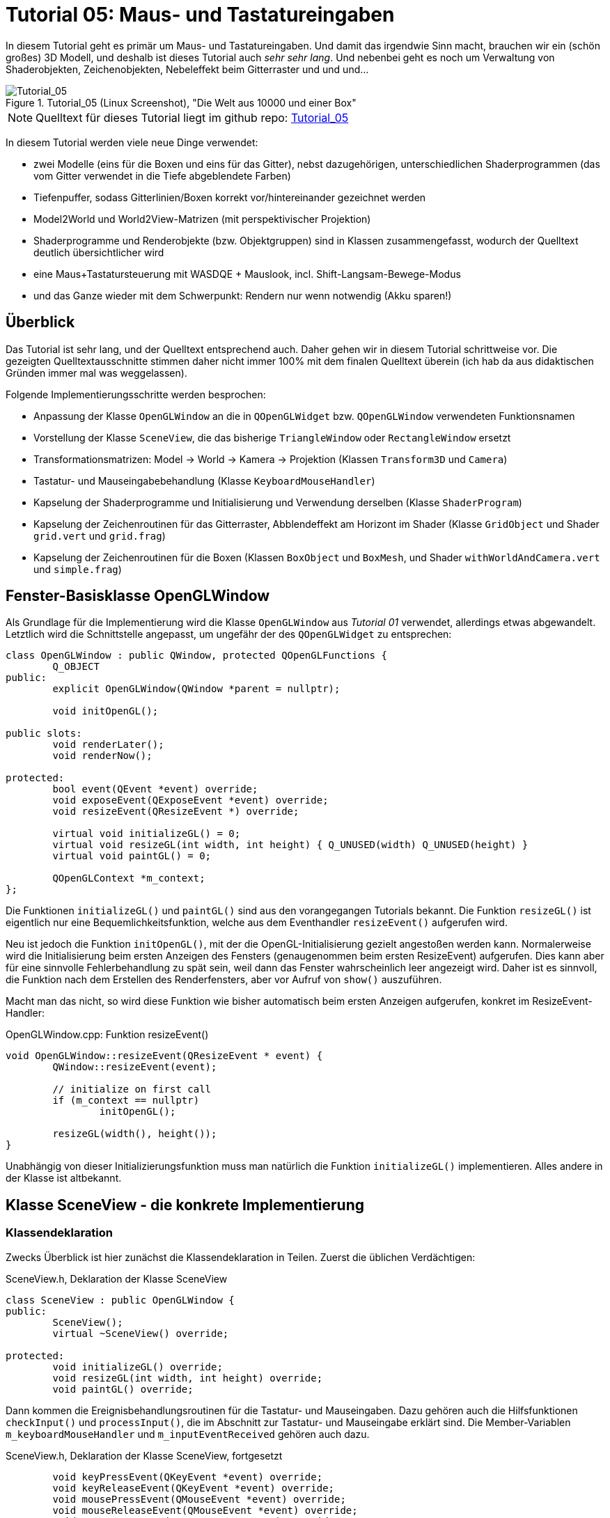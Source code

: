 :imagesdir: ./images
= Tutorial 05: Maus- und Tastatureingaben

In diesem Tutorial geht es primär um Maus- und Tastatureingaben. Und damit das irgendwie Sinn macht, brauchen wir ein (schön großes) 3D Modell, und deshalb ist dieses Tutorial auch _sehr sehr lang_. Und nebenbei geht es noch um Verwaltung von Shaderobjekten, Zeichenobjekten, Nebeleffekt beim Gitterraster und und und...

.Tutorial_05 (Linux Screenshot), "Die Welt aus 10000 und einer Box"
image::Tutorial_05_linux.png[Tutorial_05,pdfwidth=8cm]

[NOTE]
====
Quelltext für dieses Tutorial liegt im github repo:  https://github.com/ghorwin/OpenGLWithQt-Tutorial/tree/master/code/Tutorial_05[Tutorial_05]
====

In diesem Tutorial werden viele neue Dinge verwendet:

- zwei Modelle (eins für die Boxen und eins für das Gitter), nebst dazugehörigen, unterschiedlichen Shaderprogrammen (das vom Gitter verwendet in die Tiefe abgeblendete Farben)
- Tiefenpuffer, sodass Gitterlinien/Boxen korrekt vor/hintereinander gezeichnet werden
- Model2World und World2View-Matrizen (mit perspektivischer Projektion)
- Shaderprogramme und Renderobjekte (bzw. Objektgruppen) sind in Klassen zusammengefasst, wodurch der Quelltext deutlich übersichtlicher wird
- eine Maus+Tastatursteuerung mit WASDQE + Mauslook, incl. Shift-Langsam-Bewege-Modus
- und das Ganze wieder mit dem Schwerpunkt: Rendern nur wenn notwendig (Akku sparen!)

== Überblick

Das Tutorial ist sehr lang, und der Quelltext entsprechend auch. Daher gehen wir in diesem Tutorial schrittweise vor. Die gezeigten Quelltextausschnitte stimmen daher nicht immer 100% mit dem finalen Quelltext überein (ich hab da aus didaktischen Gründen immer mal was weggelassen).

Folgende Implementierungsschritte werden besprochen:

- Anpassung der Klasse `OpenGLWindow` an die in `QOpenGLWidget` bzw. `QOpenGLWindow` verwendeten Funktionsnamen
- Vorstellung der Klasse `SceneView`, die das bisherige `TriangleWindow` oder `RectangleWindow` ersetzt
- Transformationsmatrizen: Model -> World -> Kamera -> Projektion (Klassen `Transform3D` und `Camera`)
- Tastatur- und Mauseingabebehandlung (Klasse `KeyboardMouseHandler`)
- Kapselung der Shaderprogramme und Initialisierung und Verwendung derselben (Klasse `ShaderProgram`)
- Kapselung der Zeichenroutinen für das Gitterraster, Abblendeffekt am Horizont im Shader (Klasse `GridObject` und Shader `grid.vert` und `grid.frag`)
- Kapselung der Zeichenroutinen für die Boxen (Klassen `BoxObject` und `BoxMesh`, und Shader `withWorldAndCamera.vert` und `simple.frag`)


== Fenster-Basisklasse OpenGLWindow

Als Grundlage für die Implementierung wird die Klasse `OpenGLWindow` aus _Tutorial 01_ verwendet, allerdings etwas abgewandelt. Letztlich wird die Schnittstelle angepasst, um ungefähr der des `QOpenGLWidget` zu entsprechen:
[source,c++]
----
class OpenGLWindow : public QWindow, protected QOpenGLFunctions {
	Q_OBJECT
public:
	explicit OpenGLWindow(QWindow *parent = nullptr);

	void initOpenGL();

public slots:
	void renderLater();
	void renderNow();

protected:
	bool event(QEvent *event) override;
	void exposeEvent(QExposeEvent *event) override;
	void resizeEvent(QResizeEvent *) override;

	virtual void initializeGL() = 0;
	virtual void resizeGL(int width, int height) { Q_UNUSED(width) Q_UNUSED(height) }
	virtual void paintGL() = 0;

	QOpenGLContext *m_context;
};
----

Die Funktionen `initializeGL()` und `paintGL()` sind aus den vorangegangen Tutorials bekannt. Die Funktion `resizeGL()` ist eigentlich nur eine Bequemlichkeitsfunktion, welche aus dem Eventhandler `resizeEvent()` aufgerufen wird.

Neu ist jedoch die Funktion `initOpenGL()`, mit der die OpenGL-Initialisierung gezielt angestoßen werden kann. Normalerweise wird die Initialisierung beim ersten Anzeigen des Fensters (genaugenommen beim ersten ResizeEvent) aufgerufen. Dies kann aber für eine sinnvolle Fehlerbehandlung zu spät sein, weil dann das Fenster wahrscheinlich leer angezeigt wird. Daher ist es sinnvoll, die Funktion nach dem Erstellen des Renderfensters, aber vor Aufruf von `show()` auszuführen.

Macht man das nicht, so wird diese Funktion wie bisher automatisch beim ersten Anzeigen aufgerufen, konkret im ResizeEvent-Handler:

.OpenGLWindow.cpp: Funktion resizeEvent()
[source,c++]
----
void OpenGLWindow::resizeEvent(QResizeEvent * event) {
	QWindow::resizeEvent(event);

	// initialize on first call
	if (m_context == nullptr)
		initOpenGL();

	resizeGL(width(), height());
}
----

Unabhängig von dieser Initializierungsfunktion muss man natürlich die Funktion `initializeGL()` implementieren. Alles andere in der Klasse ist altbekannt.

== Klasse SceneView - die konkrete Implementierung

=== Klassendeklaration

Zwecks Überblick ist hier zunächst die Klassendeklaration in Teilen. Zuerst die üblichen Verdächtigen:

.SceneView.h, Deklaration der Klasse SceneView
[source,c++]
----
class SceneView : public OpenGLWindow {
public:
	SceneView();
	virtual ~SceneView() override;

protected:
	void initializeGL() override;
	void resizeGL(int width, int height) override;
	void paintGL() override;
----

Dann kommen die Ereignisbehandlungsroutinen für die Tastatur- und Mauseingaben. Dazu gehören auch die Hilfsfunktionen `checkInput()` und `processInput()`, die im Abschnitt zur Tastatur- und Mauseingabe erklärt sind. Die Member-Variablen `m_keyboardMouseHandler` und `m_inputEventReceived` gehören auch dazu.

.SceneView.h, Deklaration der Klasse SceneView, fortgesetzt
[source,c++]
----
	void keyPressEvent(QKeyEvent *event) override;
	void keyReleaseEvent(QKeyEvent *event) override;
	void mousePressEvent(QMouseEvent *event) override;
	void mouseReleaseEvent(QMouseEvent *event) override;
	void mouseMoveEvent(QMouseEvent *event) override;
	void wheelEvent(QWheelEvent *event) override;

private:
	void checkInput();
	void processInput();

	KeyboardMouseHandler		m_keyboardMouseHandler;
	bool						m_inputEventReceived;
----

Dann kommt die Funktion `updateWorld2ViewMatrix()` zur Koordinatentransformation und die dazugehörigen Member-Variablen.

.SceneView.h, Deklaration der Klasse SceneView, fortgesetzt
[source,c++]
----
	void updateWorld2ViewMatrix();

	QMatrix4x4					m_projection;
	Transform3D					m_transform;
	Camera						m_camera;
	QMatrix4x4					m_worldToView;
----

Zuletzt kommen Member-Variablen, die die Shader-Programme und Zeichenobjekte kapseln (beinhalten Shader, VAO, VBO, EBO, etc.)

.SceneView.h, Deklaration der Klasse SceneView, fortgesetzt
[source,c++]
----
	QList<ShaderProgram>		m_shaderPrograms;

	BoxObject					m_boxObject;
	GridObject					m_gridObject;
};

----

Und das war's auch schon - recht kompakt, oder?

=== Das Aktualisierungskonzept

Erklärtes Ziel dieser OpenGL-Implementierung ist nur dann zu rendern, wenn es wirklich notwendig ist. Also:

- wenn die Fenstergröße (Viewport) verändert wurde,
- wenn das Fenster angezeigt/sichtbar wird (exposed),
- wenn durch Nutzerinteraktion die Kameraposition verändert wird, und
- wenn die Szene selbst transformiert/verändert wird (z.B. programmgesteuerte Animation...)

Wenn man jetzt bei jedem Eintreffen eines solchen Ereignisses jedesmal neu zeichnen würde, wäre das mit ziemlichem Overhead verbunden. Besser ist es, beim Eintreffen eines solchen Ereignisses einfach nur ein Neuzeichnen anzufordern. Da die `UpdateRequest`-Ereignisse normalerweise mit der Bildschirmfrequenz synchronisiert sind, kann es natürlich sein, dass mehrfach hintereinander `UpdateRequest`-Events an die Eventloop angehängt werden. Dabei werden diese aber zusammengefasst und nur ein Event ausgeschickt. Es muss ja auch nur einmal je angezeigtem Frame gezeichnet werden.

Grundsätzlich muss man also nur die Funktion https://doc.qt.io/qt-5/qwindow.html#requestUpdate[QWindow::requestUpdate()] (oder unsere Bequemlichkeitsfunktion `renderLater()`) aufrufen, damit beim nächsten VSync wieder neu gezeichnet wird.

Leider funktionier das Verfahren im Fall des `ExposeEvent` bzw. `ResizeEvent` nicht perfekt. Gerade unter Windows führt das beim Vergrößern des Fensters zu unschönen Artefakten am rechten und unteren Bildschirmrand. Daher muss man in diesem Fall tatsächlich sofort in der Ereignisbehandlungsroutine neu zeichnen und dabei den OpenGL Viewport bereits an die neue Fenstergröße anpassen. Das Neuzeichnen wird direkt im ExposeEvent-Handler von `OpenGLWindow` ausgelöst:

.OpenGLWindow.cpp:exposeEvent()
[source,c++]
----
void OpenGLWindow::exposeEvent(QExposeEvent * /*event*/) {
	renderNow(); // update right now
}
----

Bei Größenveränderung des Fensters sendet Qt immer zuerst ein `ResizeEvent` gefolgt von einem `ExposeEvent` aus. Daher sollte man in der Funktion `SceneView::resizeEvent()` _nicht_ `renderLater()` aufrufen!

Ohne eine Aufruf von `renderLater()` im ResizeEvent-Handler erhält man folgende Aufrufreihenfolge bei der Fenstervergrößerung:

----
OpenGLWindow::resizeEvent()
OpenGLWindow::exposeEvent()
SceneView::paintGL(): Rendering to: 1222 x 891
OpenGLWindow::resizeEvent()
OpenGLWindow::exposeEvent()
SceneView::paintGL(): Rendering to: 1224 x 892
----

Ruft man stattdessen `renderLater()` auf, erhält man:

----
OpenGLWindow::resizeEvent()
OpenGLWindow::exposeEvent()
SceneView::paintGL(): Rendering to: 1283 x 910
SceneView::paintGL(): Rendering to: 1283 x 910
OpenGLWindow::resizeEvent()
OpenGLWindow::exposeEvent()
SceneView::paintGL(): Rendering to: 1288 x 912
SceneView::paintGL(): Rendering to: 1288 x 912
----

Wie man sieht, wird jedes Mal doppelt gezeichnet, was eine deutlich spürbare Verzögerung bedeutet. Grundsätzlich hilf es zu wissen, dass:

- beim ersten Anzeigen eines Fensters immer erst ein `ResizeEvent`, gefolgt von einem `ExposeEvent` geschickt wird
- beim Größenändern eines Fensters ebenfalls immer ein `ResizeEvent`, gefolgt von einem `ExposeEvent` geschickt wird 
- beim Minimieren und Maximieren eines Fensters nur je ein (oder auf dem Mac mehrere) `ExposeEvent` geschickt werden. Dies kann man nutzen, um eine Animation zu stoppen und beim erneuten Anzeigen (`isExposed() == true`) wieder zu starten. Dies ist aber nicht der Fokus in diesem Tutorial. Daher könnte man auch das `ExposeEvent` komplett ignorieren und `renderNow()` direkt am Ende von  `OpenGLWindow::resizeEvent()` aufrufen. So wie es aktuell implementiert ist, wird beim Minimieren und Maximieren mehrfach `ExposeEvent` mit `isExposed() == true` aufgerufen und damit wird mehrfach gezeichnet, trotz unverändertem Viewport und unveränderte Szene. Das ist aber nicht weiter bemerkbar und verschmerzbar.

=== Verwendung der Klasse 'SceneView'

Die Klasse `SceneView` wird als `QWindow`-basierte Klasse selbst via Widget-Container in den Testdialog eingebettet (siehe __Tutorial 03__).

Bei der Analyse des Tutorialquelltextes kann man sich von außen nach innen "arbeiten":

- `main.cpp` - Instanziert `TestDialog`
- `TestDialog.cpp` - Instanziert `SceneView` und bettet das Objekt via Window-Container ein.

Es gibt im Quelltext von `TestDialog.cpp` nur ein neues Feature: Antialiasing (siehe letzter Abschnitt "Antialiasing" dieses Tutorials).

=== Implementierung der Klasse 'SceneView'

Und da wären wir auch schon bei der Implementierung des Klasse `SceneView`.

Im Konstruktor werden letztlich 3 Dinge gemacht:

- dem Tastatur/Maus-Eingabemanager werden die für uns interessanten Tasten mitgeteilt, siehe  Abschnitt "Tastatur- und Mauseingabe"
- die beiden ShaderProgramm-Container Objekte werden erstellt und konfiguriert, siehe Abschnitt "Shaderprogramme"
- die Kamera- und Welttransformationsmatrizen werden auf ein paar Standardwerte eingestellt, siehe Abschnitt "Transformationsmatrizen"

.SceneView.cpp, Konstruktor
[source,c++]
----
SceneView::SceneView() :
	m_inputEventReceived(false)
{
	// tell keyboard handler to monitor certain keys
	m_keyboardMouseHandler.addRecognizedKey(Qt::Key_W);
	m_keyboardMouseHandler.addRecognizedKey(Qt::Key_A);
	m_keyboardMouseHandler.addRecognizedKey(Qt::Key_S);
	m_keyboardMouseHandler.addRecognizedKey(Qt::Key_D);
	m_keyboardMouseHandler.addRecognizedKey(Qt::Key_Q);
	m_keyboardMouseHandler.addRecognizedKey(Qt::Key_E);
	m_keyboardMouseHandler.addRecognizedKey(Qt::Key_Shift);

	// *** create scene (no OpenGL calls are being issued below, just the data structures are created.

	// Shaderprogram #0 : regular geometry (painting triangles via element index)
	ShaderProgram blocks(":/shaders/withWorldAndCamera.vert",":/shaders/simple.frag");
	blocks.m_uniformNames.append("worldToView");
	m_shaderPrograms.append( blocks );

	// Shaderprogram #1 : grid (painting grid lines)
	ShaderProgram grid(":/shaders/grid.vert",":/shaders/simple.frag");
	grid.m_uniformNames.append("worldToView"); // mat4
	grid.m_uniformNames.append("gridColor"); // vec3
	grid.m_uniformNames.append("backColor"); // vec3
	m_shaderPrograms.append( grid );

	// *** initialize camera placement and model placement in the world

	// move objects a little bit to the back of the scene (negative z coordinates = further back)
	m_transform.translate(0.0f, 0.0f, -5.0f);
	m_camera.translate(0,5,0);
	m_camera.rotate(-30, m_camera.right());
}
----

[NOTE]
====
Im Konstruktor werden nur Eigenschaften für die Shaderprogramme festgelegt, die eigentliche Initialisierung (OpenGL-Aufrufe) findet in `initializeGL()` statt.
====

Im Destruktor der Klasse werden die OpenGL-Objekte wieder freigegeben:

.SceneView.cpp, Destruktor
[source,c++]
----
SceneView::~SceneView() {
	m_context->makeCurrent(this);

	for (ShaderProgram & p : m_shaderPrograms)
		p.destroy();

	m_boxObject.destroy();
	m_gridObject.destroy();
}
----

Wichtig ist hier, dass der OpenGL-Context für das aktuelle Fenster aktuell gesetzt wird (`m_context->makeCurrent(this)`). Damit können dann die OpenGL-Objekte freigegeben werden. Dies erfolgt in den `destroy()` Funktionen der Shaderprogramm-Wrapper-Klasse und Zeichen-Objekt-Wrapper-Klassen.

=== OpenGL-Initialisierung

Die eigentlich Initialisierung der OpenGL-Objekte (Shaderprogramme und Pufferobjekte) erfolgt in `initializeGL()`:

.SceneView.cpp:initializeGL()
[source,c++]
----
#define SHADER(x) m_shaderPrograms[x].shaderProgram()

void SceneView::initializeGL() {
	// initialize shader programs
	for (ShaderProgram & p : m_shaderPrograms)
		p.create();

	// tell OpenGL to show only faces whose normal vector points towards us
	glEnable(GL_CULL_FACE);
	// enable depth testing, important for the grid and for the drawing order of several objects
	glEnable(GL_DEPTH_TEST);

	// initialize drawable objects
	m_boxObject.create(SHADER(0));
	m_gridObject.create(SHADER(1));
}
----

Dank der Kapselung der Shaderprogramm-Initialisierung in der Klasse `ShaderProgram` und der Kapselung der Zeichenobjekt-spezifischen Initialisierung in den Objekten ist diese Funktion sehr viel übersichtlicher als in den bisherigen Tutorials.

Das Makro `SHADER(x)` wird verwendet, um bequem auf das `QOpenGLShaderProgram` Objekt in der Wrapper-Klasse zuzugreifen.

Die beiden `glXXX` Befehle in der Mitte der Funktion schalten zwei für 3D Szenen wichtige Funktionen ein:

- `GL_CULL_FACE` - Zeichne Flächen nicht, welche mit dem "Rücken" zu uns stehen
- `GL_DEPTH_TEST` - Führe beim Zeichnen der Fragmente einen Tiefentest durch, und verwerfe weiter hintenliegende Fragmente. Das ist wichtig dafür, dass die gezeichneten Boxen das dahinterliegende Gitter überdecken. Der dafür benötigte Tiefenpuffer wird über `QSurfaceFormat` konfiguriert (https://doc.qt.io/qt-5/qsurfaceformat.html#setDepthBufferSize[QSurfaceFormat::setDepthBufferSize()]).

Die Funktion `glDepthFunc(GL_LESS)` muss nicht aufgerufen werden, da das bei OpenGL der Standard ist.

[TIP]
====
Man kann testweise mal das Flag `GL_DEPTH_TEST` nicht setzen - die etwas verwirrende Darstellung ist, nun ja, verwirrend.
====

Für den Tiefentest ist ein zusätzlicher Tiefenpuffer notwendig (bisher hatten wir nur den Farbpuffer (__engl. Color Buffer__). Wichtig ist daher, dass bei Verwendung eines Tiefenpuffers dieser Puffer ebenso wie der Farbpuffer zu Beginn des Zeichnens gelöscht wird. Dies passiert in `paintGL()`:

.SceneView.cpp:paintGL()
[source,c++]
----
void SceneView::paintGL() {
    ...

	glClear(GL_COLOR_BUFFER_BIT | GL_DEPTH_BUFFER_BIT);
	
	...
}
----

== Tastatur- und Mauseingabe

Qt stellt in `QWindow` und `QWidget` Ereignisbehandlungsroutinen für Tastatur- und Mauseingaben zur Verfügung. Die Deklaration dieser Funktion sind oben in der `SceneView` Klassendeklaration zu sehen.

Wenn man eine Taste auf der Tastatur drückt wird ein `QEvent::KeyPress` ausgelöst und die Memberfunktion `keyPressEvent(QKeyEvent *event)` aufgerufen. Das passiert auch, wenn man die Taste _gedrückt_ hält. Unterscheiden kann man dieses durch Prüfen der Eigenschaft `AutoRepeat` (`QKeyEvent::isAutoRepeat()`).

Für die Navigation in einer 3D Umgebung hält man die Tasten (z.B. WASD oder ähnliche) längere Zeit gedrückt (d.h. über mehrere Frames hinweg). Man benötigt also einen Zustandsmanager, der sich den aktuellen Zustand der Tasten merkt.

Ein solcher "Inputmanager" hält intern also für jede (berücksichtigte) Taste einen Zustand:

- Nicht gedrückt
- Gerade gedrückt
- Wurde gedrückt

Letzterer ist eigentlich nur dann wichtig, wenn auf einzelne Tastendrücke reagiert werden soll, während eventuell eine aufwändige Neuzeichenroutine läuft. 

=== Der Tastatur- und Maus-Zustandsmanager

Man könnte die gesamte Tastatur- und Mausbehandlung natürlich auch direkt in der Klasse `SceneView` implementieren, in der auch die Ereignisbehandlungsfunktionen aufgerufen werden. Es ist aber übersichtlicher, diese in der Klasse `KeyboardMouseHandler` zu kapseln.

Die Aufgabe dieser Klasse ist letztlich sich zu merken, welche Taste/Mausknopf gerade gedrückt ist. Die Implementierung der Klasse ist für das Tutorial eigentlich nicht so wichtig, vielleicht lohnt aber ein Blick auf die Klassendeklaration:

.KeyboardMouseHandler.h
[source,c++]
----
class KeyboardMouseHandler {
public:
	KeyboardMouseHandler();
	virtual ~KeyboardMouseHandler();

	// functions to manage known keys
	void addRecognizedKey(Qt::Key k);
	void clearRecognizedKeys();

    // event handler helpers
	void keyPressEvent(QKeyEvent *event);
	void keyReleaseEvent(QKeyEvent *event);
	void mousePressEvent(QMouseEvent *event);
	void mouseReleaseEvent(QMouseEvent *event);
	void wheelEvent(QWheelEvent *event);

    // state changing helper functions
	bool pressKey(Qt::Key k);
	bool releaseKey(Qt::Key k);
	bool pressButton(Qt::MouseButton btn, QPoint currentPos);
	bool releaseButton(Qt::MouseButton btn);

    // query functions
	bool keyDown(Qt::Key k) const;
	bool buttonDown(Qt::MouseButton btn) const;
	QPoint mouseDownPos() const { return m_mouseDownPos; }
	int wheelDelta() const;

    // state reset functions
	QPoint resetMouseDelta(const QPoint currentPos);
	int resetWheelDelta();
	void clearWasPressedKeyStates();

private:
	enum KeyStates {
		StateNotPressed,
		StateHeld,
		StateWasPressed
	};

	std::vector<Qt::Key>	m_keys;
	std::vector<KeyStates>	m_keyStates;

	KeyStates				m_leftButtonDown;
	KeyStates				m_middleButtonDown;
	KeyStates				m_rightButtonDown;

	QPoint					m_mouseDownPos;

	int						m_wheelDelta;
};
----

Eine `KeyboardMouseHandler`-Klasse wird nach der Erstellung durch Aufrufe von `addRecognizedKey()` konfiguriert (siehe Konstruktor der Klasse `SceneView`).

Für die Tastatur- und Maus-Ereignisbehandlungsroutinen gibt es passende Hilfsfunktionen, sodass man von den Event-Funktionen der eigenen View-Klasse einfach diese Hilfsfunktionen aufrufen kann. Die Zustandsänderungslogik (auch das Prüfen auf AutoRepeat) wird in diesen Funktionen gemacht. Bei bekannten Tasten wird der `QKeyEvent` oder `QMouseEvent` akzeptiert, sonst ignoriert.

Den Zustand einzelner Tasten kann man auch programmgesteuert durch die `pressXXX` und `releaseXXX` Funktionen ändern. 

Danach kommen die Funktionen zum Abfragen des Zustands. Bei Tasten ist die Abfrage mit `keyDown()` oder `buttonDown()` recht klar (sowohl der Zustand "gerade gedrückt", als auch "gedrückt und wieder losgelassen" liefern hier `true` zurück).

Bei der Mausbewegung und Scroll-Rad muss immer die _Veränderung_ zwischen zwei Abfragezeitpunkten angeschaut werden. Bei Verwendung einer Free-Mouse-Look-Taste (hier rechte Maustaste), wird beim Drücken dieser Taste die globale Cursorpostion abgelegt, welche über `mouseDownPos()` abgefragt werden kann. Bei Mouse-Wheel-Ereignissen werden die Drehstufen (Winkel/Ticks) addiert.

Wenn man diese Änderungen nun in eine Bewegung umwandelt, muss man diese nach dem Auslesen wieder zurücksetzen. Dies erfolgt mit den Funktionen `resetMouseDelta()` und `resetWheelDelta()`, welche beide die bislang erfassten Differenzen zurückliefern. Die const-Abfragefunktionen `mouseDownPos()` und `wheelDelta()` können also verwendet werden, um zu Testen, ob es eine Maus-/Scrollradbewegung gab. Und beim Anwender der Änderungen ruf man die `resetXXX()` Funktionen auf.

Zuletzt muss man die Funktion `clearWasPressedKeyStates()` nach Abfrage der Tasten aufrufen, um die "wurde gedrückt" Zustände wieder in den "Nicht gedrückt" Zustand zurückzusetzen.

Die Implementierung der Klasse ist recht einfach und selbsterklärend und muss hier nicht näher ausgeführt werden. Interessant ist die Verwendung der Klasse. Dazu müssen wir uns zunächst den Programmauflauf der Ereignisschleife und Auswertung der Tasteneingabe genauer anschauen.

=== Die Ereignisschleife und Tastatur-/Mausevents
Zwischen zwei Frames (also Aufrufen von `paintGL()`) läuft das Programm in der Ereignisschleife. Sobald eine Taste gedrückt oder losgelassen wird, ruft Qt die entsprechende Ereignisbehandlungsfunktion auf, d.h. `keyPressEvent()` bzw. `keyReleaseEvent()`. Ebenso werden bei Mausaktionen die entsprechenden Aktionen ausgelöst.

Die Aufrufe werden an die gleichnamigen Funktionen in Zustandsmanager (`KeyboardMouseHandler`) weitergereicht. Wenn die betreffende Taste dem Zustandsmanager bekannt ist, wird der aktuelle Zustand im Zustandsmanager entsprechend geändert. 

Nun wird noch geprüft, ob die Taste eine Szenenveränderung (bspw. Kamerabewegung) bewirkt. Dies erfolgt in der Funktion `SceneView::checkInput()`.

.SceneView.cpp:checkInput()
[source,c++]
----
void SceneView::checkInput() {
	// trigger key held?
	if (m_keyboardMouseHandler.buttonDown(Qt::RightButton)) {
		// any of the interesting keys held?
		if (m_keyboardMouseHandler.keyDown(Qt::Key_W) ||
			m_keyboardMouseHandler.keyDown(Qt::Key_A) ||
			m_keyboardMouseHandler.keyDown(Qt::Key_S) ||
			m_keyboardMouseHandler.keyDown(Qt::Key_D) ||
			m_keyboardMouseHandler.keyDown(Qt::Key_Q) ||
			m_keyboardMouseHandler.keyDown(Qt::Key_E))
		{
			m_inputEventReceived = true;
			renderLater();
			return;
		}

		// has the mouse been moved?
		if (m_keyboardMouseHandler.mouseDownPos() != QCursor::pos()) {
			m_inputEventReceived = true;
			renderLater();
			return;
		}
	}
	// scroll-wheel turned?
	if (m_keyboardMouseHandler.wheelDelta() != 0) {
		m_inputEventReceived = true;
		renderLater();
		return;
	}
}
----

In dieser Funktion werden nun die Abfragefunktionen verwendet, d.h. der Zustand des Tastatur-/Maus-Zustandsmanagers wird nicht verändert. Auch ist zu beachten, dass die Abfrage nach dem Mausrad separat erfolgt. 

Wird eine relevante Taste oder Mausbewegung erkannt, wird durch Aufruf von `renderLater()` ein Zeichenaufruf in die Event-Schleife eingereiht (kommt beim nächsten VSync) und das Flag `m_inputEventReceived` wird gesetzt dann geht die Kontrolle wieder zurück an die Ereignisschleife. 
[NOTE]
====
Es sollte wirklich nur neu gezeichnet werden, wenn dies durch Tastendruck- oder Mausbewegung notwendig wird. Dadurch, dass das `UpdateRequest` nur bei Bedarf gesendet wird, kann man ansonsten wild auf der Tastatur herumhämmern, ohne dass auch nur ein OpenGL-Befehl aufgerufen wird.
====

Es ist nun möglich, dass ein weiteres Tastaturereignis eintrifft, _bevor_ das `UpdateRequest`-Ereignis eintritt. Bspw. könnte dies das `QEvent::KeyRelease`-Ereignis eines gerade zuvor eingetroffenen `QEvent::KeyPress`-Ereignisses derselben Taste sein. Deshalb wird der Zustand einer Taste beim `keyReleaseEvent()` auf "Wurde gedrückt" geändert, und nicht einfach wieder zurück auf "Nicht gedrückt". Sonst hätte man im Zustandsmanager keine Information mehr darüber, dass die Taste in diesem Frame kurz gedrückt wurde. Das ist zwar bei hohen Bildwiederholfrequenzen hinreichend unwahrscheinlich, kann aber bei sehr komplexen Szenen (bzw. schwacher Hardware) hilfreich sein.

=== Auswertung der Eingabe und Anpassung der Kameraposition- und Ausrichtung

Die eigentliche Auswertung der Tastenzustände und Bewegung der Kamera erfolgt am Anfang der `SceneView::paintGL()`-Funktion:

.SceneView.cpp:paintGL()
[source,c++]
----
void SceneView::paintGL() {
	// process input, i.e. check if any keys have been pressed
	if (m_inputEventReceived)
		processInput();

    ... 
----

Da die Zeichenfunktion aus einer Vielzahl von Gründen aufgerufen werden kann, dient das Flag `m_inputEventReceived` dazu, nur dann die Eingaben auszuwerten, wenn es tatsächlich welche gab.
[NOTE]
====
Der Zeitaufwand für die Auswertung der Eingaben ist nicht wirklich groß. Da aber einige Matrizenoperationen involviert sind, kann man sich die Arbeit auch sparen, daher das "dirty" Flag `m_inputEventReceived`.
====

Die Auswertung des Tastatur- und Mauszustandes erfolgt in der Funktion `SceneView::processInput()`:

.SceneView:processInput()
[source,c++]
----
void SceneView::processInput() {
	m_inputEventReceived = false;

	if (m_keyboardMouseHandler.buttonDown(Qt::RightButton)) {

		// Handle translations
		QVector3D translation;
		if (m_keyboardMouseHandler.keyDown(Qt::Key_W)) 		translation += m_camera.forward();
		if (m_keyboardMouseHandler.keyDown(Qt::Key_S)) 		translation -= m_camera.forward();
		if (m_keyboardMouseHandler.keyDown(Qt::Key_A)) 		translation -= m_camera.right();
		if (m_keyboardMouseHandler.keyDown(Qt::Key_D)) 		translation += m_camera.right();
		if (m_keyboardMouseHandler.keyDown(Qt::Key_Q)) 		translation -= m_camera.up();
		if (m_keyboardMouseHandler.keyDown(Qt::Key_E)) 		translation += m_camera.up();

		float transSpeed = 0.8f;
		if (m_keyboardMouseHandler.keyDown(Qt::Key_Shift))
			transSpeed = 0.1f;
		m_camera.translate(transSpeed * translation);

		// Handle rotations
		// get and reset mouse delta (pass current mouse cursor position)
		QPoint mouseDelta = m_keyboardMouseHandler.resetMouseDelta(QCursor::pos());
		static const float rotatationSpeed  = 0.4f;
		const QVector3D LocalUp(0.0f, 1.0f, 0.0f); // same as in Camera::up()
		m_camera.rotate(-rotatationSpeed * mouseDelta.x(), LocalUp);
		m_camera.rotate(-rotatationSpeed * mouseDelta.y(), m_camera.right());

		// finally, reset "WasPressed" key states
		m_keyboardMouseHandler.clearWasPressedKeyStates();
	}
	int wheelDelta = m_keyboardMouseHandler.resetWheelDelta();
	if (wheelDelta != 0) {
		float transSpeed = 8.f;
		if (m_keyboardMouseHandler.keyDown(Qt::Key_Shift))
			transSpeed = 0.8f;
		m_camera.translate(wheelDelta * transSpeed * m_camera.forward());
	}

	updateWorld2ViewMatrix();
}
----

Auch in dieser Funktion werden Bewegungen der Kamera durch Tastendrücke und Schwenker durch Mausbewegung unabhängig vom Scrollrad-Zoom behandelt. Am Ende der Funktion werden die Welt-zu-Perspektive-Transformationsmatrizen angepasst. Die relevanten Matrizen und auch das Kamera-Objekt (Klasse `Camera`) sind im Abschnitt "Transformationsmatrizen und Kamera" weiter unten beschrieben. 

Die Bewegung der Kamera ist recht einfach nachvollziehbar - je nach gedrückter Taste wird eine Verschieberichtung auf den Vektor `translation` addiert. Der tatsächliche Verschiebevektor wird durch Multiplikation mit einer Geschwindigkeit `transSpeed` berechnet. Hier ist auch die "Verlangsamung-bei-Shift-Tastendruck"-eingebaut. 

[NOTE]
====
Die Geschwindigkeit ist hier als "Bewegung je Frame" zu verstehen, was bei stark veränderlichen Frameraten (z.B. bei komplexer Geometrie) zu einer variablen Fortbewegungsgeschwindigkeit führen kann. Hier kann man alternativ eine Zeitmessung einbauen und den Zeitabstand zwischen Abfragen des Eingabezustands in die Berechnung der Verschiebung einfließen lassen.
====

Die Drehung der Kamera hängt von der Mausbewegung ab. Hier wird die Funktion `resetMouseDelta()` aufgerufen, welche zwei Funktionen hat: 

- die Bewegung der Maus seit dem Druck auf die rechte Maustaste bzw. seit letztem Aufruf von `resetMouseDelta()` wird zurückgeliefert, und
- `mouseDownPos` wird auf die aktuelle Maus-Cursorposition gesetzt (sodass beim nächsten Aufruf

Bei der Bewegung erfolgt die Neigung der Kamera um die x-Achse des lokalen Kamerakoordinatensystems (wird zurückgeliefert durch die Funktion `m_camera.right()`. Analog könnte man die Kamera auch um die lokale y-Achse der Kamera schwenken (wie in einem Flugsimulator üblich), dies führt aber zu recht beliebigen Ausrichtungen. Möchte man die Kamera eher parallel zum "Fußboden" halten, dann dreht man die Kamera um die y-Achse des Weltenkoordinatensystems (Vektor 0,1,0).

Am Ende des Tastaturabfrageteils werden noch die "wurde gedrückt"-Zustände zurückgesetzt.

Das Scrollrad soll in diesem Beispiel ein deutlich schnelleres Vorwärts- oder Rückwärtsbewegen durch die Szene ermöglichen. Deshalb werden die Mausradbewegungen mit größerer Verschiebegeschwindigkeit skaliert. Wie auch bei der Abfrage der Mausbewegung wird in der Funktion `resetWheelDelta()` der aktuell akkumulierte Scrollweg zurückgeliefert und intern im Zustandsmanager wieder auf 0 gesetzt. 

=== Auf gedrückte Tasten reagieren

Wie oben erläutert wird das Neuzeichnen nur bei Registrieren eines Tastendrucks angefordert. Nehmen wir mal an, die rechte Maustaste ist gedrückt und die Vorwärtstaste W wird gedrückt gehalten. Dann sendet das Betriebssystem (bzw. Window-Manager) in regelmäßigen Abständen KeyPress-Events (z.B. 50 je Sekunde, je nach Einstellung). Diese sind dann als `AutoRepeat` gekennzeichnet und führen damit nicht zu einer Änderung im Eingabe-Zustandsmanager, aber zu einer erneuten Prüfung der Neuzeichnung (Aufruf von `checkInput()`). Und da eine Kamera-relevante Taste gedrückt gehalten ist, wird ein Neuzeichnen via `renderLater()` angefordert. Als Konsequenz ruckelt das Bild dann im Rythmus der Tastenwiederholrate... nicht sehr angenehm anzusehen.

Daher muss das Prüfen auf gedrückte Tasten regelmäßig, d.h. einmal pro Frame erfolgen. Und der geeignete Ort dafür ist das Ende der `paintGL()`-Funktion:

.SceneView.cpp:paintGL()
[source,]
----
void SceneView::paintGL() {
    ...

	checkInput();
}
----
Ganz zum Schluss wird nochmal auf eine Tasteneingabe geprüft und damit bei Bedarf ein `UpdateRequest` eingereiht.

Damit wäre die Tastatur- und Mauseingabe auch schon komplett.

== Shaderprogramme

Die Verwaltung der Shaderprogramme macht Qt ja eigentlich schon durch die Klasse `QOpenGLShaderProgram`. Wenn man eine weitere Wrapper-Klasse außen herum packt, dann wird der Quelltext noch deutlich übersichtlicher. In der Deklaration der Wrapper-Klasse `ShaderProgram` findet man die gekapselte Qt Klasse wieder:

.ShaderProgram.h
[source,c++]
----
class ShaderProgram {
public:
	ShaderProgram();
	ShaderProgram(const QString & vertexShaderFilePath, const QString & fragmentShaderFilePath);

	void create();
	void destroy();

	QOpenGLShaderProgram * shaderProgram() { return m_program; }

    // paths to shader programs, used in create()
	QString		m_vertexShaderFilePath;
	QString		m_fragmentShaderFilePath;

	QStringList	m_uniformNames; // uniform (variable) names
	QList<int>	m_uniformIDs;   // uniform IDs (resolved in create())

private:
	QOpenGLShaderProgram	*m_program;
};
----

Zur Verwaltung von Shaderprogrammen gehören auch die Variablen, die man dem Vertex- und/oder Fragment-Shaderprogramm übergeben möchte (siehe Shaderprogramme in Abschnitt "Zeichenobjekte"). Die Verwendung der Klasse sieht vor, dass man erst alle Eigenschaften setzt (Resourcen-Pfade zu den Shaderprogrammen, und die uniform-Namen im Vektor `m_uniformNames`). Dies wird im Konstruktor der `SceneView`-Klasse gemacht:

.SceneView.cpp:SceneView()
[source,c++]
----
SceneView::SceneView() :
	m_inputEventReceived(false)
{
    ...

	// Shaderprogram #0 : regular geometry (painting triangles via element index)
	ShaderProgram blocks(":/shaders/withWorldAndCamera.vert",":/shaders/simple.frag");
	blocks.m_uniformNames.append("worldToView");
	m_shaderPrograms.append( blocks );

	// Shaderprogram #1 : grid (painting grid lines)
	ShaderProgram grid(":/shaders/grid.vert",":/shaders/grid.frag");
	grid.m_uniformNames.append("worldToView"); // mat4
	grid.m_uniformNames.append("gridColor"); // vec3
	grid.m_uniformNames.append("backColor"); // vec3
	m_shaderPrograms.append( grid );

    ...
}
----

Die Konfiguration aller Shaderprogramme kann vor der eigentlichen OpenGL-Initialisierung erfolgen. Diese erfolgt für jedes Shaderprogramm beim Aufruf der Funktion `ShaderProgram::create()`. Die macht dann die eigentliche Initialisierung, die in den vorangegangenen Tutorials in der `initializeGL()` Funktion gemacht wurde:

.ShaderProgram.cpp:create()
[source,c++]
----
void ShaderProgram::create() {
	Q_ASSERT(m_program == nullptr);

	m_program = new QOpenGLShaderProgram();

	if (!m_program->addShaderFromSourceFile(QOpenGLShader::Vertex, m_vertexShaderFilePath))
		qDebug() << "Vertex shader errors:\n" << m_program->log();

	if (!m_program->addShaderFromSourceFile(QOpenGLShader::Fragment, m_fragmentShaderFilePath))
		qDebug() << "Fragment shader errors:\n" << m_program->log();

	if (!m_program->link())
		qDebug() << "Shader linker errors:\n" << m_program->log();

	m_uniformIDs.clear();
	for (const QString & uniformName : m_uniformNames)
		m_uniformIDs.append( m_program->uniformLocation(uniformName));
}
----

Dank der netten Hilfsfunktionen `QOpenGLShaderProgram::addShaderFromSourceFile()` und `QOpenGLShaderProgram::uniformLocation()` ist das auch recht übersichtlich. Die Fehlerbehandlung könnte noch besser sein, aber das kann man ja schnell nachrüsten.

[CAUTION]
====
Beim Aufruf von `QOpenGLShaderProgram::addShaderFromSourceFile()` ist das erste Argument zu beachten, welches den Typ des Shaderprogramms festlegt!
====

Die Funktion `uniformLocation()` sucht in beiden Shaderprogrammen nach `uniform` Deklarationen, also Variablen, die unabhängig von Vertex oder Fragment dem Shaderprogramm zur Verfügung stehen. Diese werden beim compilieren und linken durchnummeriert und den zu einem uniform-Variablennamen passenden Index kann man mit `uniformLocation()` ermitteln. 

Bei der Verwendung des Shaders kann man dann mit https://doc.qt.io/qt-5/qopenglshaderprogram.html#setUniformValue[setUniformValue()] den entsprechenden Wert setzen (siehe auch Shaderprogramm-Beispiele im Abschnitt "Zeichenobjekte"). 

Die Shaderprogramme wissen selbst nicht, für welche Objekte sie zum Zeichnen gebraucht werden. Auch werden die Variablen (uniforms), die sie zur Funktion benötigen, meist woanders gespeichert. Daher gibt es in der Klasse nicht mehr zu tun.

== Transformationsmatrizen und Kamera

=== Transformationen

Das Thema _Transformationsmatrizen_ ist in den in der Einleitung zitierten Webtutorials/Anleitungen ausreichend beschrieben. Die Format zur Transformation eines Punktes/Vektors `pModel` in den Modellkoordinaten zu den View-Koordinaten `pView` benötigt 3 Transformationsmatrizen:

    pView = M_projection * M_World2Camera * M_Model2World * pModel
    
Dies entspricht den Schritten:

1. Transformation des Punktes von Modellkoordinaten in das Weltenkoordinatensystem. Dies ist bei bewegten/animierten Objekten sinnvoll, d.h. eine Objekteigenschaft. Manchmal möchte man auch die gesamte Welt transformieren, auch dafür nimmt man die Model-zu-Welt-Transformationsmatrix.
2. Transformation von Welt- zu Beobachterkoordinatensystem (Kamera). Ist eigentlich das Gleiche, jedoch ist die Kamera, deren Ausrichtung und Position modellunabhängig.
3. Projektionstransformation (othogonal, perspektivisch, ...), kann z.B. durch near/far-plane und Angle-of-View definiert werden.

Da die Objekte in Modell bzw. Weltkoordinaten definiert und verwaltet werden, sollte besser OpenGL die Transformationen durchführen (dafür ist es ja gemacht). Je nach Anzahl der zu transformierenden Objekte kann nun den objektspezifischen ersten Transformationsschritt in das Weltenkoordinatensystem auf der CPU durchführen (idealerweise parallelisiert). Die Transformation von Weltkoordinaten in die projezierte Darstellung macht dann OpenGL. Da diese Matrix für _alle_ Objekte gleich ist, kann man diese auch bequem den Shaderprogrammen übergeben. D.h. die Matrix:

    M_World2View = M_Projection * M_World2Camera * M_Model2World
    
wird als uniform-Variable an die Shaderprogramme übergeben. Die Transformieren dann damit hocheffizient auf der Grafikkarte alle Vertex-Koordinaten.

=== Aktualisierung der World2View Matrix

Die Projektionsmatrix ändert sich bei jeder Viewport-Änderung, da sich damit zumeist das Breite/Höhe-Verhältnis ändert. Sonst ändert sich diese Matrix eigentlich nie, außer vielleicht in den Benutzereinstellungen (wenn z.B. Linseneigenschaften wie Öffnungswinkel oder Zoom verändert werden).

Die Model2World-Matrix bleibt wie oben geschrieben außen vor, da objektabhängig.

Die Kameramatrix (World2Camera) ändert sich jedoch ständig während der Navigation durch die Szene. Da die Navigation am Anfang der Neuzeichenroutine ausgewertet wird, erfolgt die Neuberechnung der Matrix (falls notwendig) auch direkt vorm Neuzeichnen.

[NOTE]
====
Es ist denkbar, dass ein MouseMove-Event mehrfach während eines Frames ausgelöst wird. Wenn man nun die Neuberechnung der Matrix daran koppelt, führt das mitunter zu unnützer Rechenarbeit. Daher ist es sinnvoller, die Berechnung erst zu Beginn des Zeichenzyklus durchzuführen.
====

Die eigentliche Berechnung erfolgt in der Funktion `updateWorld2ViewMatrix`. Dank der Funktionalität der Matrixklasse `QMatrix4x4` eine sehr kompakte Funktion.

[source,c++]
----
void SceneView::updateWorld2ViewMatrix() {
	// transformation steps:
	//   model space -> transform -> world space
	//   world space -> camera/eye -> camera view
	//   camera view -> projection -> normalized device coordinates (NDC)
	m_worldToView = m_projection * m_camera.toMatrix() * m_transform.toMatrix();
}
----

Die Multiplikation mit der Modell-Transformationsmatrix (`m_transform`) ist eigentlich nicht zwingend notwendig, dient aber der Demonstration der Animationsfähigkeit (konstantes Rotieren der Welt um die y-Achse). Dazu den `#if 0` Block in `paintGL()` nach `#if 1` ändern.

Die ganze Arbeit der Konfiguration und Erstellung der Translations, Rotations, und Skalierungsmatrizen macht die Klasse `Transform3D`. In der Funktion `toMatrix()` werden diese einzelnen Matrizen zur Gesamtmatrix kombiniert (implementiert mit Lazy-Evaluation):

.Transform3D.cpp:toMatrix()
[source,c++]
----
const QMatrix4x4 &Transform3D::toMatrix() const {
	if (m_dirty) {
		m_dirty = false;
		m_world.setToIdentity();
		m_world.translate(m_translation);
		m_world.rotate(m_rotation);
		m_world.scale(m_scale);
	}
	return m_world;
}
----

Die Kamera-Klasse ist davon abgeleitet und beinhaltet letztlich nur die inverse Transformation vom Welten- zum Beobachterkoordinatensystem (siehe auch https://www.trentreed.net/blog/qt5-opengl-part-3b-camera-control). Im Prinzip hilft es sich vorzustellen, dass die Kamera ein positioniertes und ausgerichtetes Objekt selbst ist. Nun wollen wir dieses Kamera-Objekt nicht mittels einer Model2World-Transformationsmatrix in das Weltenkoordinatensystem hieven, sondern uns eher aus der Weltsicht in die lokale Sicht des Kamera-Objekts bewegen. Dies bedeuted, wir müssen alle Weltkoordinaten mittels der Inversen der Kamera-Objekt-Model2World-Matrix multiplizieren. Das macht dann die entsprechend spezialisiert `toMatrix()`-Funktion:

.Camera.h:toMatrix()
[source,c++]
----
const QMatrix4x4 & toMatrix() const {
	if (m_dirty) {
		m_dirty = false;
		m_world.setToIdentity();
		m_world.rotate(m_rotation.conjugated());
		m_world.translate(-m_translation);
	}
	return m_world;
}
----

Daneben bietet die Kameraklasse noch 3 interessante Abfragefunktionen, welche die Koordinatenrichtungen des lokalen Kamera-Koordinatensystems im Weltenkoordinatensystem zurückliefern:

.Camera.h
[source,c++]
----
// negative Kamera-z-Achse
QVector3D forward() const {
	const QVector3D LocalForward(0.0f, 0.0f, -1.0f);
	return m_rotation.rotatedVector(LocalForward);
}

// Kamera-y-Achse
QVector3D up() const {
	const QVector3D LocalUp(0.0f, 1.0f, 0.0f);
	return m_rotation.rotatedVector(LocalUp);
}

// Kamera-x-Achse
QVector3D right() const {
	const QVector3D LocalRight(1.0f, 0.0f, 0.0f);
	return m_rotation.rotatedVector(LocalRight);
}
----
Die eigentliche Arbeit macht hier die Klasse `QQuaternion`, welche man dankenswerterweise nicht selbst implementieren muss.


== Zeichenobjekte

In diesem Abschnitt geht es um die Verwaltung von Zeichenobjekten. Dies ist nicht wirklich ein Qt-Thema, da diese Art von Datenmanagement in der einen oder anderen Art in jeder OpenGL-Anwendung zu finden ist. Wen also nur die Qt-spezifischen Dinge interessieren, kann dieses Kapitel gerne überspringen.

=== Effizientes Zeichnen großer Geometrien

Es gibt eine wesentliche Grundregel in OpenGL:

[IMPORTANT]
====
Wenn man effizient große Geometrien zeichnen möchte, dann muss man die Anzahl der `glDrawXXX` Aufrufe so klein wie möglich halten.
====

Ein Beispiel: wenn man **2** Würfel zeichen möchte, hat man folgende Möglichkeiten:

- alle 12 Seiten einzeln Zeichen (12 `glDrawXXX` Aufrufe), z.B. als:
    * `GL_TRIANGLES` (6 Vertices je Seite)
    * `GL_TRIANGLE_STRIP` (4 Vertices je Seite)
    * `GL_QUADS` (4 Vertices je Seite)
- jeden Würfel einzeln zeichnen (2 `glDrawXXX` Aufrufe), dabei alle Seiten des Würfels zusammen zeichnen via:
    * `GL_TRIANGLES` (8 Vertices, 6*6 Elementindices)
    * `GL_QUADS` (8 Vertices, 6*4 Elementindices)
- beide Würfel zusammen zeichnen (1 `glDrawXXX` Aufruf), dabei alle Seiten beider Würfels zusammen zeichnen via:
    * `GL_TRIANGLES` (2*8 Vertices, 2*6*6 Elementindices)
    * `GL_QUADS` (2*8 Vertices, 2*6*4 Elementindices)

Die oben angegebene Anzahl der Vertexes gilt natürlich nur für einfarbige Würfel. Sollen die Seitenflächen unterschiedlich gefärbt sein, braucht man natürlich für jede Seite 4 Vertices, also bspw. bei `GL_TRIANGLES` brauch man für die 2 Würfel 2*6*4 Vertices.

Wenn man Objekte mit gemischten Flächenprimitiven hat (also z.B. Dreiecke und Rechtecke, oder Polygone), dann kann man entweder nach Flächentyp zusammenfassen und je Flächentyp ein `glDrawXXX` Aufruf ausführen, oder eben alles als Dreiecke behandeln und nur einen Zeichenaufruf verwenden. Kann man mal durch Profiling ausprobieren, was dann schneller ist. Der Speicherverbrauch spielt auch eine Rolle, da der Datentransfer zwischen CPU und GPU immer auch an der Geschwindigkeit der Speicheranbindung hängt.

Die Gruppierung von Zeichenelementen erfolgt im Prinzip nach folgenden Kriterien:

- Vertexdaten bei interleaved Storage (z.B. nur Koordinaten wie beim Gitter unten, Koordinaten-und-Farben, Koordinaten-Normalen-Texturcoords-Farben)
- Geometrietyp (siehe oben)
- Objektveränderlichkeit

Das Ganze hängt also stark von der Anwendung ab. Im _Tutorial 05_ gibt es zwei Arten von Objekten:

- das Gitter, bestehend aus Linien und ausschließlich Koordinaten, gezeichnet via `GL_LINES`
- die Boxen, mit `GL_TRIANGLES` gezeichnet.

=== Verwaltung von Zeichenobjekten

Eine Möglichkeit, die für das Zeichnen derart gruppierter Daten benötigten Objekte, d.h. VertexArrayObject (VAO), VertexBufferObject (VBO) und ElementBufferObject (EBO), zu verwalten, ist eigene Datenhalteklassen zu verwenden. Diese sehen allgemein so aus:

.Deklaration einer Zeichenobjektklasse
[source,c++]
----
class DrawObject {
public:
	DrawObject();

    // create native OpenGL objects
    void create(QOpenGLShaderProgram * shaderProgramm);
    // release native OpenGL objects
	void destroy();

    // actual render objects
	void render();

    // Data members to store state
    ....

    QOpenGLVertexArrayObject	m_vao;
	QOpenGLBuffer				m_vbo; // Vertex buffer
	QOpenGLBuffer				m_ebo; // Element/index buffer
	
	// other buffer objects
	
	....
};
----

Die drei wichtigen Lebenszyklusphasen der Objekte sind durch die Funktionen `create()`, `destroy()` und `render()` abgebildet.

[CAUTION]
====
Speichermanagement bei OpenGL Objekten sollte explizit erfolgen, und nicht im Destruktor der Zeichenobjekt-Klassen. Es ist beim Aufräumen im Destruktor durch die automatisiert generierte Aufrufreihenfolge der einzelnen Destruktoren schwierig sicherzustellen, dass der dazugehörige OpenGL-Kontext aktiv ist. Daher empfiehlt es sich, stets eine explizite `destroy()` Funktion zu verwenden.

Außerdem werden die Zeichenobjekte so kopierbar und können, unter anderem, in `std::vector` oder ähnlichen Container verwendet werden.
====

Am Besten wird das Datenmanagement in einer Beispielimplementierung sichtbar.

=== Zeichenobjekt #1: Gitterraster in X-Z Ebene

Beginnen wir mit einem einfachen Beispiel: Ein Gitterraster soll auf dem Bildschirm gezeichnet werden, sozusagen als "Boden". Es werden also Linien in der X-Z-Ebene (y=0) gezeichnet, wofür der Elementtyp `GL_LINES` zum Zeichnen verwendet wird.

Für jede Linie sind Start- und Endkoordinaten anzugeben, wobei die y-Koordinate eingespart werden kann.

[TIP]
====
Man muss nicht immer alle Koordinaten (x,y,z) an den Vertexshader übergeben, wenn es nicht notwendig ist.
====

Wir stellen also den Vertexpuffer mit folgendem Schema zusammen:

`x1sz1sx1ez1ex2sz2sx2ez2e...` also jeweils x und z Koordinatentuple für je Start- (s) und Endpunkt (e) einer Linie nacheinander.

Diese Geometrieinformation wird in der Klasse `GridObject` zusammengestellt:

.GridObject.h, Klassendeklaration
[source,c++]
----
class GridObject {
public:
	void create(QOpenGLShaderProgram * shaderProgramm);
	void destroy();

	void render();

	unsigned int				m_bufferSize;
	QOpenGLVertexArrayObject	m_vao;
	QOpenGLBuffer				m_vbo;
};
----

Die Implementierung der `create()` Funktion ist das eigentlich Interessante:

.GridObject.cpp:create()
[source,c++]
----
void GridObject::create(QOpenGLShaderProgram * shaderProgramm) {
	const unsigned int N = 100; // number of lines to draw in x and z direction
	// width is in "space units", whatever that means for you (meters, km, nanometers...)
	float width = 500;
	// grid is centered around origin, and expands to width/2 in -x, +x, -z and +z direction

	// create a temporary buffer that will contain the x-z coordinates of all grid lines
	std::vector<float>			gridVertexBufferData;
	// we have 2*N lines, each line requires two vertexes, with two floats (x and z coordinates) each.
	m_bufferSize = 2*N*2;
	gridVertexBufferData.resize(m_bufferSize);
	float * gridVertexBufferPtr = gridVertexBufferData.data();
	// compute grid lines with z = const
	float x1 = -width*0.5;
	float x2 = width*0.5;
	for (unsigned int i=0; i<N; ++i, gridVertexBufferPtr += 4) {
		float z = width/(N-1)*i-width*0.5;
		gridVertexBufferPtr[0] = x1;
		gridVertexBufferPtr[1] = z;
		gridVertexBufferPtr[2] = x2;
		gridVertexBufferPtr[3] = z;
	}
	// compute grid lines with x = const
	float z1 = -width*0.5;
	float z2 = width*0.5;
	for (unsigned int i=0; i<N; ++i, gridVertexBufferPtr += 4) {
		float x = width/(N-1)*i-width*0.5;
		gridVertexBufferPtr[0] = x;
		gridVertexBufferPtr[1] = z1;
		gridVertexBufferPtr[2] = x;
		gridVertexBufferPtr[3] = z2;
	}
----

Im ersten Teil wird ein linearer Speicherbereich (bereitgestellt in einem `std::vector`) mit den Liniendaten gefüllt. Das Raster besteht aus Linien in X und Z Richtung (2), jeweils N Linien, und jede Linie hat einen Start- und einen Endpunkt (2) und jeder Punkt besteht aus 2 Koordinaten. Dies macht 2*N*2*2 floats (=NVertices). 

[NOTE]
====
Es ist ok an dieser Stelle den Speicherbereich in einem temporären Vektor anzulegen, da beim Erzeugen des OpenGL-Vertexpuffers die Daten kopiert werden und der Vektor danach nicht mehr benötigt wird. Dies ist im Falle von veränderlichen Daten (siehe BoxObjekte unten) anders.
====

Im zweiten Teil der Funktion werden dann wie gehabt die OpenGL-Pufferobjekte erstellt:


.GridObject.cpp:create(), fortgesetzt
[source,c++]
----
	// Create Vertex Array Object
	m_vao.create();		// create Vertex Array Object
	m_vao.bind();		// and bind it

	// Create Vertex Buffer Object
	m_vbo.create();
	m_vbo.bind();
	m_vbo.setUsagePattern(QOpenGLBuffer::StaticDraw);
	int vertexMemSize = m_bufferSize*sizeof(float);
	m_vbo.allocate(gridVertexBufferData.data(), vertexMemSize);

	// layout(location = 0) = vec2 position
	shaderProgramm->enableAttributeArray(0); // array with index/id 0
	shaderProgramm->setAttributeBuffer(0, GL_FLOAT,
								  0 /* position/vertex offset */,
								  2 /* two floats per position = vec2 */,
								  0 /* vertex after vertex, no interleaving */);

	m_vao.release();
	m_vbo.release();
}
----

Die Aufrufe von `shaderProgramm->enableAttributeArray` und `shaderProgramm->setAttributeBuffer` definieren, wie der Vertexshader auf diesen Speicherbereich zugreifen soll. Deshalb muss die Funktion `create()` auch das dazugehörige Shaderprogramm als Funktionsargument erhalten.

Nachdem nun die Puffer erstellt und konfiguriert wurden, ist der Rest der Klassenimplementierung recht übersichtlich:

.GridObject.cpp:destroy() und render()
[source,c++]
----
void GridObject::destroy() {
	m_vao.destroy();
	m_vbo.destroy();
}


void GridObject::render() {
	m_vao.bind();
	// draw the grid lines, m_bufferSize = number of floats in buffer
	glDrawArrays(GL_LINES, 0, m_bufferSize);
	m_vao.release();
}
----

Die Funktion `destroy()` ist sicher selbsterklärend. Und die Render-Funktion ebenso.

[CAUTION]
====
Beachte, dass die Funktion `glDrawArrays()` als drittes Argument die Länge des Puffers als Anzahl der Elemente vom Typ des Puffers (hier GL_FLOAT) erwartet, und _nicht_ die Länge in Bytes.
====

Die Funktion `render()` wird direkt aus `SceneView::paintGL()` aufgerufen. Hier ist der entsprechende Abschnitt aus der Funktion:

.SceneView.cpp:paintGL()
[source,c++]
----
void SceneView::paintGL() {
    ...
    
	// set the background color = clear color
	QVector3D backColor(0.1f, 0.15f, 0.3f);
	glClearColor(0.1f, 0.15f, 0.3f, 1.0f);

	QVector3D gridColor(0.5f, 0.5f, 0.7f);

    ...

	// *** render grid ***

	SHADER(1)->bind();
	SHADER(1)->setUniformValue(m_shaderPrograms[1].m_uniformIDs[0], m_worldToView);
	SHADER(1)->setUniformValue(m_shaderPrograms[1].m_uniformIDs[1], gridColor);
	SHADER(1)->setUniformValue(m_shaderPrograms[1].m_uniformIDs[2], backColor);
	m_gridObject.render(); // render the grid
	SHADER(1)->release();

    ...
----

Hier sieht man auch, wie die Variablen an die Shaderprogramme übergeben werden. In Abschnitt "Shaderprogramme" oben wurde ja gezeigt, wie die IDs der `uniform` Variablen ermittelt werden. Nun müssen diese Variablen _vor jeder Verwendung_ des Shaderprogramms gesetzt werden. Dies erfolgt direkt vor dem Aufruf der `GridObject::render()` Funktion.

Das Ergebnis dieses Zeichnens (mit uniformer Gitterfarbe) ist zunächst ganz nett:

.Einfaches Gitterraster (einfarbig) mit sichtbarer endlicher Ausdehnung
image::Tutorial_05_gridplain.png[Raster,pdfwidth=8cm]

Aber schöne wäre es, wenn das Gitter mit zunehmender Tiefe verblasst.

==== Gitter mit Abblendung in der Tiefe

Das Gitter sollte sich nun in weiter Ferne der Hintergrundfarbe annähern. Man könnte das zum Beispiel erreichen, wenn man die Farbe des Gitters an weiter entfernten Punkte einfärbt.

Den Vertexshader könnte man wie folgt erweitern:

[source,c]
----
#version 330

// GLSL version 3.3
// vertex shader

layout(location = 0) in vec2 position; // input:  attribute with index '0' 
                                       //         with 2 floats (x, z coords) per vertex
out vec4 fragColor;                    // output: computed vertex color for shader

const float FARPLANE = 50;             // threshold
float fragDepth;                       // normalized depth value

uniform mat4 worldToView;              // parameter: the view transformation matrix
uniform vec3 gridColor;                // parameter: grid color as rgb triple
uniform vec3 backColor;                // parameter: background color as rgb triple

void main() {
  gl_Position = worldToView * vec4(position.x, 0.0, position.y, 1.0);
  fragDepth = max(0, min(1, gl_Position.z / FARPLANE));
  fragColor = vec4( mix(gridColor, backColor, fragDepth), 1.0);
}
----

Es gibt 3 Parameter, die dem Shaderprogramm gegeben werden müssen (das passiert in  `SceneView::paintGL()`, siehe Quelltextausschnitt oben):

- `worldToView` - Transformationsmatrix (von Weltkoordinaten zur perspektivischen Ansicht)
- `gridColor` - Farbe des Gitters
- `backColor` - Hintergrundfarbe

Die Variable `gl_Position` enthält nach der Transformation die normalisierten Koordinaten. In der Berechnung wird die zweite Komponente des Vertex-Vektors (angesprochen über `.y`) als z-Koordinate verwendet.

Für die Abblendefunktionalität ist die Entfernung des Linienstart- bzw. -endpunktes  interessant. Nun sind die z-Koordinaten dieser normalisierten Position alle sehr dicht an 1 dran. Deshalb werden sie noch skaliert (entsprechend der perspektivischen Transformationsregeln etwas wie eine Farplane). Nun kann man diese Tiefe, gespeichert in der Variable `fragDepth` nutzen, um zwischen Gitterfarbe und Hintergrundfarbe linear mit der GLSL-Funktion `mix()` zu interpolieren.

.Gitterraster mit Vertex-basierter Abblendung
image::Tutorial_05_grid_vertexshaderfade.png[Gitter, Vertexshaderfade,pdfwidth=8cm]

Das Ergebnis geht schon in die richtige Richtung, aber es gibt einen unschönen Effekt, wenn man parallel zu den Linien schaut. Die Koordinaten der Endpunkte der seitlich laufenden Linien sind sehr weit weg (in der perspektivischen Projekten), sodass beide Linienenden nahezu Hintergrundfarbe bekommen. Und da die Fragmentfarbe eine lineare Interpolation zwischen den Vertexfarben ist, verschwindet die gesamte Linie.

Das Problem lässt sich nur beheben, wenn man die Ablendfunktionalität in den Fragment-Shader steckt.

Der Vertex-Shader wird dadurch total einfach:

.grid.vert (Vertexshader)
[source,c]
----
#version 330

// GLSL version 3.3
// vertex shader

layout(location = 0) in vec2 position; // input:  attribute with index '0'
                                       //         with 2 floats (x, z coords) per vertex

uniform mat4 worldToView;              // parameter: world to view transformation matrix

void main() {
  gl_Position = worldToView * vec4(position.x, 0.0, position.y, 1.0);
}
----

Letztlich werden nur noch die Vertex-Koordinaten transformiert und an den Fragment-Shader weitergereicht. Der sieht dann so aus:

.grid.frag (Fragmentshader)
[source,c]
----
#version 330

out vec4 fColor;

uniform vec3 gridColor;                // parameter: grid color as rgb triple
uniform vec3 backColor;                // parameter: background color as rgb triple
const float FARPLANE = 150;            // threshold

void main() {
  float distanceFromCamera = (gl_FragCoord.z / gl_FragCoord.w) / FARPLANE;
  distanceFromCamera = max(0, min(1, distanceFromCamera)); // clip to valid value range
  fColor = vec4( mix(gridColor, backColor, distanceFromCamera), 1.0 );
}
----

Die Variable `gl_FragCoord` wird für jeden einzelnen Bildpunkt von OpenGL bereitgestellt und enthält die Normalized Device Coordinates (NDC). Wenn man beachtet, dass diese Koordinaten durch Division mit w berechnet werden, dann bekommt man die originale z-Koordinate durch Multiplikation mit w. Das ganze wird dann noch mit einem Begrenzungswert (`FARPLANE`) skaliert. Falls bei der Definition des View-Frustums andere Werte für Near/Farplane verwendet werden, muss man die Formel entsprechend anpassen.

Damit sieht das Ergebnis dann wie gewünscht aus:

.Gitterraster mit Fragment-basierter Abblendung (Fog/Nebeleffekt)
image::Tutorial_05_grid_fragshaderfade.png[Gitter, Fragmentshaderfade,pdfwidth=8cm]


=== Zeichenobjekt #2: Viele viele Boxen

Um die Performance der Grafikkarte (und der Anwendung) zu testen, kann man sehr viele Boxen modellieren und dann mittels eines einzigen `glDrawElements()`-Aufrufs zeichnen lassen. Bei modernen Grafikkarten sollten locker Millionen von Boxen flüssig gezeichnet werden können.

Die Aufgabe besteht nun darin, die Vertexdaten aller Boxen und die dazugehörigen Elementindexe in die zwei Puffer (VBO und EBO) zu stecken, und den Quelltext auch noch einigermaßen verstehen zu können. 

Zunächst wird wie beim Gitter ein Boxen-Zeichenobjekt erstellt:

.BoxObject.h
[source,c++]
----
class BoxObject {
public:
	BoxObject();

    void create(QOpenGLShaderProgram * shaderProgramm);
	void destroy();

	void render();

	std::vector<BoxMesh>		m_boxes;

	std::vector<Vertex>			m_vertexBufferData;
	std::vector<GLuint>			m_elementBufferData;

    QOpenGLVertexArrayObject	m_vao;
	QOpenGLBuffer				m_vbo;
	QOpenGLBuffer				m_ebo;
};
----

Sieht erstmal fast genauso aus wie bei der Klasse `GridObject`. 
[NOTE]
====
Beide Klassen stellen ja die gleichen Funktionen zur Verfügung. Man könnte also auf die Idee kommen, hinsichtlich Initialisierung und Aufräumen alle Zeichenobjekte gleich zu behandeln. Geht sicher, hängt aber vom Programm ab (und der Datenveränderlichkeit), ob das sinnvoll ist. Beim _Tutorial 05_ wäre das sicher gut gewesen (hab ich mir aber wegen nur zwei Objekten gespart).
====

Vielleicht noch ein Hinweis zu den Puffern. Neben OpenGL-Pufferobjekten `m_vbo` und `m_ebo` sind die ursprünglichen Datenpuffer `m_vertexBufferData` und `m_elementBufferData` dauerhaft als Membervariablen vorhanden. Dies ermöglicht eine nachträgliche Aktualisierung eines Teils der Daten (z.B. Farben einer einzelnen Box oder einer Seite), ohne dass neu Speicher reserviert werden muss und die Puffer erneut aufgebaut werden.

[TIP]
====
Teilweise Aktualisierung von Pufferdaten spielt in diesem Tutorial keine Rolle. Es lohnt sich aber, die Funktion https://doc.qt.io/qt-5/qopenglbuffer.html#mapRange[QOpenGLBuffer::mapRange] anzuschauen (bzw. die darunterliegenden nativen OpenGL-Funktionen `glMapBuffer` und `glMapBufferRange`).
====

Die eigentliche Geometrie, d.h. Größe und Position der Boxen wird durch die `BoxMesh`-Objekte bereitgestellt, welche im Vektor `m_boxes` vorgehalten werden.

Die Implementierung der 3 Funktionen ist dann auch recht ähnlich wie beim `GridObject`.

.BoxObject.cpp:destroy() und render()
[source,c++]
----
void BoxObject::destroy() {
	m_vao.destroy();
	m_vbo.destroy();
	m_ebo.destroy();
}


void BoxObject::render() {
	m_vao.bind();
	glDrawElements(GL_TRIANGLES, m_elementBufferData.size(), GL_UNSIGNED_INT, nullptr);
	m_vao.release();
}
----

Die Funktionen `destroy()` und `render()` sind selbsterklärend (wie schon beim `GridObject`. Zur Vollständigkeit sei nocheinmal der Aufruf der Zeichenfunktion gezeigt:

.SceneView.cpp:paintGL()
[source,c++]
----
void SceneView::paintGL() {
    ...

	// *** render boxes
	SHADER(0)->bind();
	SHADER(0)->setUniformValue(m_shaderPrograms[0].m_uniformIDs[0], m_worldToView);
	m_boxObject.render(); // render the boxes
	SHADER(0)->release();

    ...
----

==== Erstellung der OpenGL-Puffer - struct 'Vertex'

Interessanter ist dann schon die `create()`-Funktion, in der die Puffer befüllt werden:

.BoxObject.cpp:create()
[source,c++]
----
void BoxObject::create(QOpenGLShaderProgram * shaderProgramm) {
	// create and bind Vertex Array Object
	m_vao.create(); 
	m_vao.bind();
	
	// create and bind vertex buffer
	m_vbo.create();
	m_vbo.bind();
	m_vbo.setUsagePattern(QOpenGLBuffer::StaticDraw);
	int vertexMemSize = m_vertexBufferData.size()*sizeof(Vertex);
	m_vbo.allocate(m_vertexBufferData.data(), vertexMemSize);

    // create and bind element buffer
	m_ebo.create();
	m_ebo.bind();
	m_ebo.setUsagePattern(QOpenGLBuffer::StaticDraw);
	int elementMemSize = m_elementBufferData.size()*sizeof(GLuint);
	m_ebo.allocate(m_elementBufferData.data(), elementMemSize);

    // set shader attributes

	// index 0 = position
	shaderProgramm->enableAttributeArray(0); // array with index/id 0
	shaderProgramm->setAttributeBuffer(0, GL_FLOAT, 0, 3, sizeof(Vertex));
	// index 1 = color
	shaderProgramm->enableAttributeArray(1); // array with index/id 1
	shaderProgramm->setAttributeBuffer(1, GL_FLOAT, offsetof(Vertex, r), 3, sizeof(Vertex));

	m_vao.release();
	m_vbo.release();
	m_ebo.release();
}
----

Die `create()`-Funktion ist inzwischen sicher gut verständlich (ansonsten siehe _Tutorial 03_ und __Tutoral 04__):

. das Vertex Array Objekt wird erstellt, 
. die Pufferobjekte werden erstellt und die Inhalte der bereits initialisierten Puffer (`m_vertexBufferData` und `m_elementBufferData` werden in die OpenGL-Puffer kopiert)
. die Attribute im Shaderprogramm werden gesetzt, d.h. die Zusammensetzung des Puffers

Hier kommt das erste Mal die Struktur `Vertex` zum Einsatz. Diese gruppiert alle Attribute eines einzelen Vertex: 

.Vertex.h
[source,c++]
----
struct Vertex {
	Vertex() {}
	Vertex(const QVector3D & coords, const QColor & col) :
		x(float(coords.x())),
		y(float(coords.y())),
		z(float(coords.z())),
		r(float(col.redF())),
		g(float(col.greenF())),
		b(float(col.blueF()))
	{
	}

	float x,y,z;
	float r,g,b;
};
----
Die Klasse enthält derzeit lediglich 6 floats, 3 für die Koordinaten, und 3 für das rgb-Farbtuple.

Beim Erstellen eines Puffers im __interleaved__-Modus werden nun die Vertex-Daten nacheinander in den Puffer kopiert (Details dazu im nächsten Abschnitt).

Dem Shaderprogramm muss man nun mitteilen, wo in diesem kontinuierlichen Speicherbereich die einzelen Attribute zu finden sind. Der `stride`-Parameter ist die Größe eines Vertex-Datemblocks in Bytes, welches `sizeof(Vertex)` zurückliefert. Das `offset` Argument (3. Argument in `setAttributeBuffer()`) ist die Anzahl der Bytes seit Beginn eines Vertexblocks, bei dem das jeweilige Datenelement beginnt. Im Fall des rgb-Farbtuples beginnt dieser Speicherbereich bei dem float `r`, und das passende Byte-Offset liefert `offset(Vertex, r)` zurück.

[IMPORTANT]
====
Man könnte statt `offset(Vertex, r)` auch `3*sizeof(float)` oder `12` schreiben. *ABER* dann besteht die Gefahr, dass bei komplexeren Strukturen durch implizites Padding ungewollt eine Speicherbereichsverschiebung auftritt und das Shaderprogramm dann auf einen falschen Speicherbereich zugreift (siehe auch http://www.catb.org/esr/structure-packing). Dies ist auch der Grund, warum `sizeof(Vertex)` statt `6*sizeof(float)` als stride verwendet wird. Solange nur floats in der Struktur verwendet werden, wird der Compiler (normalerweise) kein Padding einfügen.
====

==== Initialisieren der Vertex- und Elementpuffer für die Boxen

Die ganze Arbeit der Vertex- und Index-Puffer-Erstellung wird im Konstruktor der Klasse `BoxObject` und der Hilfsklasse `BoxMesh` gemacht.

.BoxObject.cpp:Konstruktor
[source,c++]
----
BoxObject::BoxObject() :
	m_vbo(QOpenGLBuffer::VertexBuffer), // actually the default, so default constructor would have been enough
	m_ebo(QOpenGLBuffer::IndexBuffer) // make this an Index Buffer
{

	// create center box
	BoxMesh b(4,2,3);
	b.setFaceColors({Qt::blue, Qt::red, Qt::yellow, Qt::green, Qt::magenta, Qt::darkCyan});
	Transform3D trans;
	trans.setTranslation(0,1,0);
	b.transform(trans.toMatrix());
	m_boxes.push_back( b);

	const int BoxGenCount = 10000;
	const int GridDim = 50; // must be an int, or use cast below

	// initialize grid (block count)
	int boxPerCells[GridDim][GridDim];
	for (unsigned int i=0; i<GridDim; ++i)
		for (unsigned int j=0; j<GridDim; ++j)
			boxPerCells[i][j] = 0;
	for (unsigned int i=0; i<BoxGenCount; ++i) {
		// create other boxes in randomize grid, x and z dimensions fixed, height varies discretely
		// x and z translation in a grid that has 500 units width/depths with 5 m grid line spacing
		int xGrid = qrand()*double(GridDim)/RAND_MAX;
		int zGrid = qrand()*double(GridDim)/RAND_MAX;
		int boxCount = boxPerCells[xGrid][zGrid]++;
		float boxHeight = 4.5;
		BoxMesh b(4,boxHeight,3);
		b.setFaceColors({Qt::blue, Qt::red, Qt::yellow, Qt::green, Qt::magenta, Qt::darkCyan});
		trans.setTranslation((-GridDim/2+xGrid)*5, boxCount*5 + 0.5*boxHeight, (-GridDim/2 + zGrid)*5);
		b.transform(trans.toMatrix());
		m_boxes.push_back(b);
	}

	unsigned int NBoxes = m_boxes.size();

	// resize storage arrays
	m_vertexBufferData.resize(NBoxes*BoxMesh::VertexCount);
	m_elementBufferData.resize(NBoxes*BoxMesh::IndexCount);

	// update the buffers
	Vertex * vertexBuffer = m_vertexBufferData.data();
	unsigned int vertexCount = 0;
	GLuint * elementBuffer = m_elementBufferData.data();
	for (const BoxMesh & b : m_boxes)
		b.copy2Buffer(vertexBuffer, elementBuffer, vertexCount);
}
----

Wichtig ist zunächst die Initialisierung der `QOpenGLBuffer` Objekte. Als Konstruktorargument wird der Typ des Buffers angegeben (`VertexBuffer` ist der Standard, aber beim `m_ebo` Objekt muss man `IndexBuffer` festlegen).

Dann wird zunächst eine Testbox erstellt. Dies beinhaltet die folgenden Schritte:

. Erstellung eines `BoxMesh` Objekts mit den Ausdehnungen 4x2x3 (die Box wird zentriert um das eigene Koordinatensystem erstellt, also x=-2...-2, y=-1...1, z=-1,5...1,5):

	BoxMesh b(4,2,3);
	
. Festlegen der Seitenfarben:

	b.setFaceColors({Qt::blue, Qt::red, Qt::yellow, Qt::green, Qt::magenta, Qt::darkCyan});
	
. Verschiebung der Box in das Weltenkoordinatensystem (erst Erstellung der Transformationsmatrix, dann anwenden der Transformation auf die Box):

	Transform3D trans;
	trans.setTranslation(0,1,0);
	b.transform(trans.toMatrix());

. Zuletzt ablegen der Box im Vektor `m_boxes`:

	m_boxes.push_back( b);

Die Klasse `BoxMesh` merkt sich zunächst nur die Koordinaten und Farbzuordnungen.

Als nächstes werden noch eine Reihe weiterer Boxen erstellt, und in einem Raster mit Dimension _GridDim x GridDim_ gestapelt. Wenn man mal die eienen Grafikkarte testen will, kann man gerne `BoxGenCount` auf eine Million erhöhen und/oder das Gitterraster vergrößern (z.B. `GridDim=500`) um eine etwas größere "Stadt" zu bekommen.

[NOTE]
====
Bei größeren Rasterdimensionen sieht man auch gut den Effekt des Tiefenclippings, d.h. Objekte hinter der FARPLANE werden nicht mehr gerendert.
====

Nun kommt der eigentlich interessante Teil. Es werden erst Pufferspeicher reserviert. Dabei liefern die Funktionen `BoxMesh::VertexCount` und `BoxMesh::IndexCount` die je Meshobjekt benötigte Anzahl von Elementen zurück. Man hätte hier auch gleich die Anzahl eintragen können, aber so bleibt der Code hinreichend universell und kann auf beliebige andere Meshobjekte übertragen werden.

Zuletzt kommt das Befüllen der Puffer in traditioneller C-Methodik zum Befüllen kontinuierlicher Speicherbereiche mit Elementen:

[source,c++]
----
Vertex * vertexBuffer = m_vertexBufferData.data();
unsigned int vertexCount = 0;
GLuint * elementBuffer = m_elementBufferData.data();
for (const BoxMesh & b : m_boxes)
	b.copy2Buffer(vertexBuffer, elementBuffer, vertexCount);
----
Es werden erst Zeiger auf den Beginn des Pufferspeichers geholt und der Startindex der Vertices auf 0 gesetzt. Dann werden in jedem Schleifendurchlauf die Daten eines BoxMeshes in die Puffer geschrieben und die Zeigervariablen entsprechend vorgerückt. Ebenso wird der Startindex der Vertexes erhöht (`vertexCount`), sodass bei er nächsten Box neue Vertexnummern vergeben werden.

In dieser Art ließen sich ohne weiteres andere Objekttypen verwalten und zusammengefasst in einen Zeichenpuffer kopieren. Die ganze objektspezifische Geometriearbeit passiert im jeweiligen Mesh-Objekt, in diesem Fall in der Klasse `BoxMesh`.

==== Die Klasse BoxMesh

Inzwischen sollte die Aufgabe der Klasse `BoxMesh` klar sein:

- speichern der originalen Geometrie (im lokalen Koordinatensystem)
- speichern/anwenden der Transformation zum Weltenkoordinatensystem
- befüllen des linearen Vertexpuffer-Speichers und Elementpuffer-Speichers

[NOTE]
====
Auch hier gibt es wieder verschiedene Möglichkeiten. Man kann sich, nach dem Prinzip der _lazy evaluation_ erst einmal nur die für die Schritte benötigten Parameter merken, also z.B. Breite, Höhe und Länge der Box, und die Transformationsmatrix. Wenn dann der Vertexpuffer gefüllt werden soll, erstellt man die Vertexkoordinaten, führt die Transformation aus und kopiert dann die resultierenden Koordinaten. Das Verfahren ist sinnvoll, wenn sich die Transformation (also Model-zu-Weltkoordinaten) häufig ändert.

Alternativ kann man, wie hier in Tutorial 05, auch die Koordinaten gleich berechnen, d.h. beim Erstellen des Objekt die Vertexkoordinaten im lokalen Koordinatensystem festlegen, und dann bei Ausführen der Transformation sofort an Ort und Stelle transformieren. Dies reduziert die Arbeit beim eigentlichen Befüllen des OpenGL-Vertex-Puffers, führt aber zu witzigen Effekten bei mehrfacher Anwendung der in-place Transformation (wegen der unvermeidlichen Rundungsfehler... einfach mal mehrere 100 Mal im Kreis drehen und sich über die Geometrieveränderung freuen). Da Animation oder Transformation in diesem Tutorial keine Rolle spielt, werden die Boxen gleich zu Beginn ins Weltenkoordinatensystem transformiert.
====

Bevor wir uns der eigentlichen Implementierung widmen, hift vielleicht die eine oder andere Skizze, die Box-Geometrie zu verstehen:

.Nummerierung der Knoten (Vertices) der Box
image::Tutorial_05_BoxVertexNumbering.png[Box Vertex Numbering, pdfwidth=8cm]

Die Nummerierung der Vertexes ist zunächst einmal für die Datenhaltung in der `BoxMesh`-Klasse notwendig. Es werden nämlich im Konstruktor schon einmal die Vertexkoordinaten berechnet:

.BoxMesh.cpp, Konstruktor
[source,c++]
----
BoxMesh::BoxMesh(float width, float height, float depth, QColor boxColor) {

	m_vertices.push_back(QVector3D(-0.5f*width, -0.5f*height,  0.5f*depth)); // a = 0
	m_vertices.push_back(QVector3D( 0.5f*width, -0.5f*height,  0.5f*depth)); // b = 1
	m_vertices.push_back(QVector3D( 0.5f*width,  0.5f*height,  0.5f*depth)); // c = 2
	m_vertices.push_back(QVector3D(-0.5f*width,  0.5f*height,  0.5f*depth)); // d = 3

	m_vertices.push_back(QVector3D(-0.5f*width, -0.5f*height, -0.5f*depth)); // e = 4
	m_vertices.push_back(QVector3D( 0.5f*width, -0.5f*height, -0.5f*depth)); // f = 5
	m_vertices.push_back(QVector3D( 0.5f*width,  0.5f*height, -0.5f*depth)); // g = 6
	m_vertices.push_back(QVector3D(-0.5f*width,  0.5f*height, -0.5f*depth)); // h = 7

	setColor(boxColor);
}
----

Die Knotenkoordinaten sind zunächst in einem Vektor von `QVector3D` abgelegt. Bei einem nachfolgenden Aufruf zur Transformation werden diese Koordinaten einfach __verändert__:

.BoxMesh.cpp:transform()
[source,c++]
----
void BoxMesh::transform(const QMatrix4x4 & transform) {
	for (QVector3D & v : m_vertices)
		v = transform*v;
}
----

[CAUTION]
====
Bei mehrfacher Ausführung von `transform()` auf die Rundungsfehler achten!
====

Nun sind die Boxen also bereits im Weltenkoordinatensystem verankert und der Vertexpuffer und Indexpuffer können befüllt werden. 

Für das weitere Vorgehen ist es hilfreich, das Speicherlayout des Vertexpuffers einmal gesehen zu haben. Die folgende Abbildung zeigt das Ziel dieser Kopieraktion.

.Speicherlayout des Vertexpuffers
image::Tutorial_05_vertexbuffer.png[Vertex Buffer Layout, pdfwidth=12cm]

Alle Boxen werden nacheinander im VBO abgelegt. Je Box sind das 6 Seiten, wobei für jede Seite 4 Vertexes mit je Koordinaten und Farbwerten abgelegt werden. Das Kopieren erfolgt in der Funktion `copy2Buffer()`, wobei jeweils die Daten für eine einzelne Box kopiert werden. In der Abbildung ist auch der __stride__ (Länge eines Vertexdatenblocks) gezeigt.

In der Funktion `copy2Buffer()` wird zunächst ein temporärer Vektor `cols` mit Farben für jede Seite angelegt, für den Fall, dass einfarbige Boxen verwendet werden:

.BoxMesh.cpp:copy2Buffer()
[source,c++]
----
void BoxMesh::copy2Buffer(Vertex *& vertexBuffer, GLuint *& elementBuffer, unsigned int & elementStartIndex) const {
	std::vector<QColor> cols;
	Q_ASSERT(!m_colors.empty());
	// three ways to store vertex colors
	if (m_colors.size() == 1) {
		cols = std::vector<QColor>(6, m_colors[0]);
	}
	else {
		Q_ASSERT(m_colors.size() == 6);
		cols = m_colors;
	}
	
	...
----

Nun werden die Seiten nacheinander in der Reihenfolge _vorne, rechts, hinten, links, unten_ und _oben_ in die Puffer geschrieben:

.BoxMesh.cpp:copy2Buffer(), fortgesetzt
[source,c++]
----
void BoxMesh::copy2Buffer(Vertex *& vertexBuffer, GLuint *& elementBuffer, unsigned int & elementStartIndex) const {
	...
	
	// front plane: a, b, c, d, vertexes (0, 1, 2, 3)
	copyPlane2Buffer(vertexBuffer, elementBuffer, elementStartIndex,
			Vertex(m_vertices[0], cols[0]),
			Vertex(m_vertices[1], cols[0]),
			Vertex(m_vertices[2], cols[0]),
			Vertex(m_vertices[3], cols[0])
		);

	// right plane: b=1, f=5, g=6, c=2, vertexes
	// Mind: colors are numbered up
	copyPlane2Buffer(vertexBuffer, elementBuffer, elementStartIndex,
			Vertex(m_vertices[1], cols[1]),
			Vertex(m_vertices[5], cols[1]),
			Vertex(m_vertices[6], cols[1]),
			Vertex(m_vertices[2], cols[1])
		);

	// back plane: g=5, e=4, h=7, g=6
	copyPlane2Buffer(vertexBuffer, elementBuffer, elementStartIndex,
			Vertex(m_vertices[5], cols[2]),
			Vertex(m_vertices[4], cols[2]),
			Vertex(m_vertices[7], cols[2]),
			Vertex(m_vertices[6], cols[2])
		);

	// left plane: 4,0,3,7
	copyPlane2Buffer(vertexBuffer, elementBuffer, elementStartIndex,
			Vertex(m_vertices[4], cols[3]),
			Vertex(m_vertices[0], cols[3]),
			Vertex(m_vertices[3], cols[3]),
			Vertex(m_vertices[7], cols[3])
		);

	// bottom plane: 4,5,1,0
	copyPlane2Buffer(vertexBuffer, elementBuffer, elementStartIndex,
			Vertex(m_vertices[4], cols[4]),
			Vertex(m_vertices[5], cols[4]),
			Vertex(m_vertices[1], cols[4]),
			Vertex(m_vertices[0], cols[4])
		);

	// top plane: 3,2,6,7
	copyPlane2Buffer(vertexBuffer, elementBuffer, elementStartIndex,
			Vertex(m_vertices[3], cols[5]),
			Vertex(m_vertices[2], cols[5]),
			Vertex(m_vertices[6], cols[5]),
			Vertex(m_vertices[7], cols[5])
		);
}
----

Beim Aufruf der Funktion `copyPlane2Buffer()` stehen die Zeiger `vertexBuffer` und `elementBuffer` stehts am Anfang des Speicherbereichs, in den die nun folgenden Seitendaten geschrieben werden. 

Ebenso enthält die Variable `elementStartIndex` den Vertexindex, bei dem die Nummerierung beginnt. Bei der ersten Box beginnt die Nummerierung auf der Vorderseite mit 0 (d.h. Vertexes 0...3 sind auf der Vorderseite), siehe auch folgende Abbildung:

.Seitennummerierung und generierte Dreieckselemente
image::Tutorial_05_PlaneVertexNumbering.png[Vertex-Nummerierung der Seiten, pdfwidth=8cm]

Die Koordinaten und Farben werden beim Aufruf in die Vertex-Struktur kopiert.

Nachdem die Daten für die Vorderseite kopiert wurden, sind die Zeiger entsprechend verschoben worden und zeigen nun auf den Speicherbereich der nächsten Seite. Beim Aufruf der Funktion `copyPlane2Buffer()` muss auf die korrekte Reihenfolge der Vertexes geachtet werden, sodass die Vertices immer entgegen des Uhrzeigersinns übergeben werden.

Die letzte Abbildung zeigt auch die zwei Dreiecke, welche die Seite bilden. Deshalb wird in dieser Funktion sowohl der Vertexpuffer als auch der Indexpuffer befüllt. Innerhalb der Funktion `copyPlane2Buffer()` wird die Nummerierung relativ durchgeführt, d.h. die Vertices sind _immer_ 0 bis 3, wobei allerdings stets der Startindex addiert wird (siehe Abbildung, rechte Seite). 

.BoxMesh.cpp:copyPlane2Buffer()
[source,c++]
----
void copyPlane2Buffer(Vertex * & vertexBuffer, GLuint * & elementBuffer, unsigned int & elementStartIndex,
    const Vertex & a, const Vertex & b, const Vertex & c, const Vertex & d)
{
	// first store the vertex data (a,b,c,d in counter-clockwise order)

	vertexBuffer[0] = a;
	vertexBuffer[1] = b;
	vertexBuffer[2] = c;
	vertexBuffer[3] = d;

    ...

	// advance vertexBuffer
	vertexBuffer += 4;

	// we generate data for two triangles: a, b, d  and b, c, d

	elementBuffer[0] = elementStartIndex;
	elementBuffer[1] = elementStartIndex+1;
	elementBuffer[2] = elementStartIndex+3;
	elementBuffer[3] = elementStartIndex+1;
	elementBuffer[4] = elementStartIndex+2;
	elementBuffer[5] = elementStartIndex+3;

	// advance elementBuffer
	elementBuffer += 6;
	// 4 vertices have been added, so increase start number for next plane
	elementStartIndex += 4;
}
----

Hier machen wir uns nun eine nette Eigenschaft von C/C++ zu Nutze. Wenn wir einen Speicherbereich als Vektor einer Struktur behandeln, und via Index Objekte zuweisen, dass wird automatisch der Speicherbereich mit den Inhalten der Strukturen in der Reihenfolge der Deklaration der Variablen befüllt.

Da die Addressen und der Startindex als Referenzvariablen übergeben wurden, können wir die Zeiger "weiterschieben" und die Vertexanzahl entsprechend erhöhen.

Das schöne an der Funktion `copyPlane2Buffer()` ist, dass sie unverändert auch funktioniert, wenn die `Vertex`-Struktur später um Normalenvektoren und/oder Texturkoordinaten erweitert wird.

Mehr gibt es auch zur Klasse `BoxMesh` nicht zu sagen, womit wir am Ende des _Tutorial 05_ angelangt wären. Um das ganze aber noch abzurunden (und etwas schicker aussehen zu lassen) fehlt noch Kantenglättung.

== Antialiasing

Es gibt hier verschiedene Möglichkeiten, Antialiasing (Kantenglättung) zu verwenden. Die wohl einfachste aus Sicht der Programmierung ist das Einschalten von Multisampling (MSAA) (siehe Erläuterung auf https://www.khronos.org/opengl/wiki/Multisampling).

Dazu muss man beim Konfigurieren des `QSurfaceFormat`-Objekts nur folgende Zeile hinzufügen:

[source,c++]
----
format.setSamples(4);	// enable multisampling (antialiasing)
----

Multisampling braucht mehr Grafikkartenspeicher und ist durch das mehrfache Samplen von Pixeln/Fragmenten natürlich langsamer. Daher gibt es auch die Möglichkeit, Antialiasing in das Shaderprogramm einzubauen. Das ist aber, ebenso wie ein Drahtgittereffekt, ein Thema für ein anderes Tutorial.
